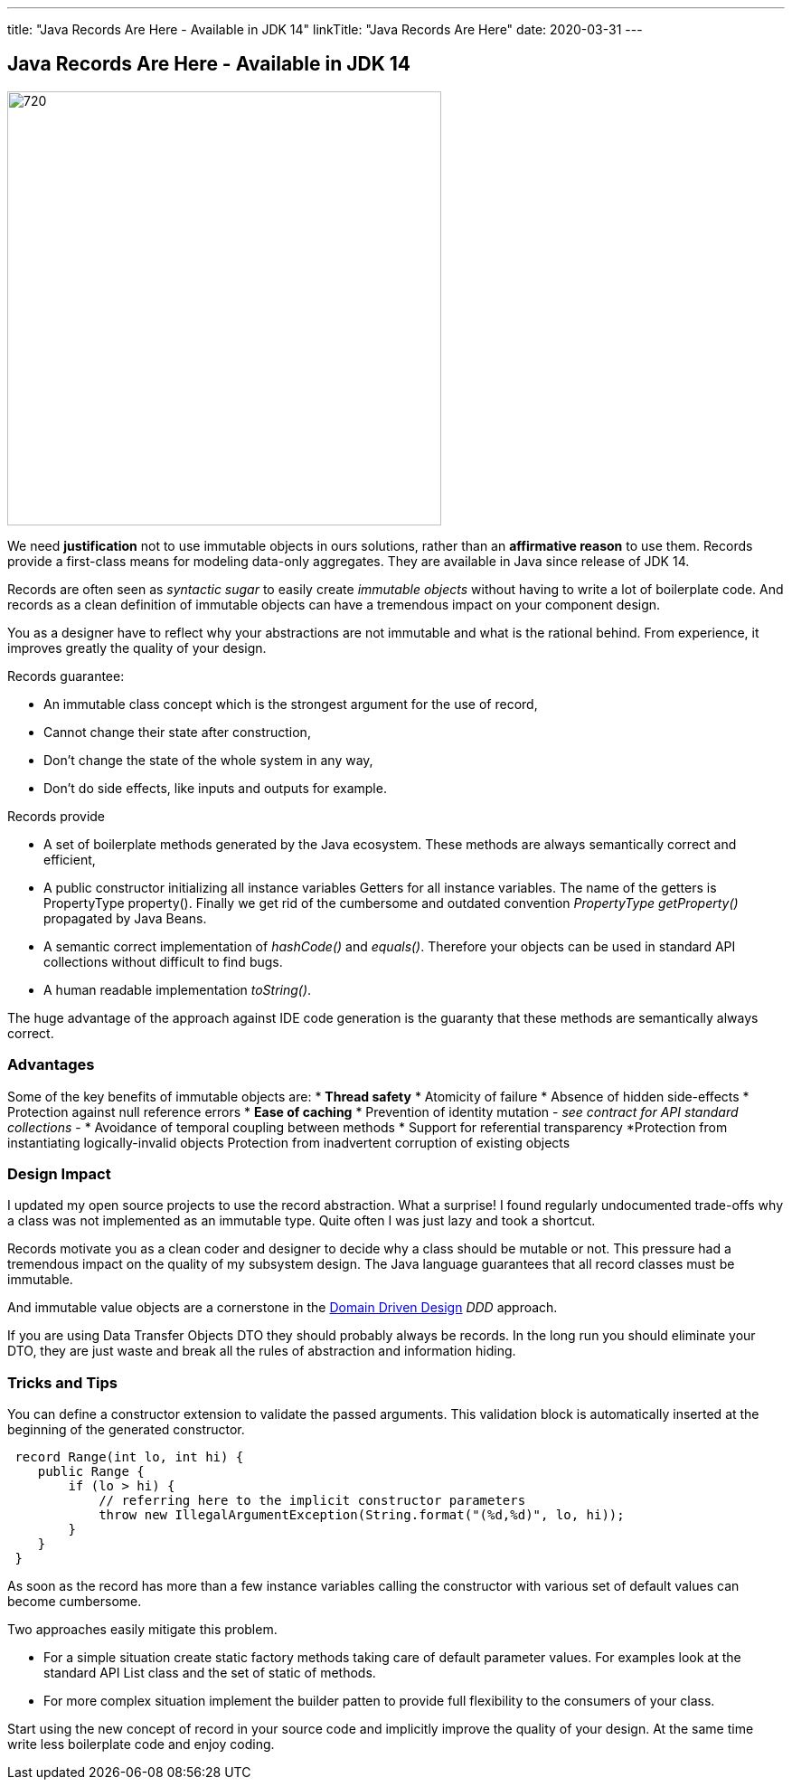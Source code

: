 ---
title: "Java Records Are Here - Available in JDK 14"
linkTitle: "Java Records Are Here"
date: 2020-03-31
---

== Java Records Are Here - Available in JDK 14
:author: Marcel Baumann
:email: <marcel.baumann@tangly.net>
:homepage: https://www.tangly.net/
:company: https://www.tangly.net/[tangly llc]
:copyright: CC-BY-SA 4.0

image::2020-03-01-head.jpg[720, 480, role=left]
We need *justification* not to use immutable objects in ours solutions, rather than an *affirmative reason* to use them.
Records provide a first-class means for modeling data-only aggregates.
They are available in Java since release of JDK 14.

Records are often seen as _syntactic sugar_ to easily create _immutable objects_ without having to write a lot of boilerplate code.
And records as a clean definition of immutable objects can have a tremendous impact on your component design.

You as a designer have to reflect why your abstractions are not immutable and what is the rational behind.
From experience, it improves greatly the quality of your design.

Records guarantee:

* An immutable class concept which is the strongest argument for the use of record,
* Cannot change their state after construction,
* Don’t change the state of the whole system in any way,
* Don’t do side effects, like inputs and outputs for example.

Records provide

* A set of boilerplate methods generated by the Java ecosystem.
These methods are always semantically correct and efficient,
* A public constructor initializing all instance variables Getters for all instance variables.
The name of the getters is PropertyType property().
Finally we get rid of the cumbersome and outdated convention _PropertyType getProperty()_ propagated by Java Beans.
* A semantic correct implementation of _hashCode()_ and _equals()_.
Therefore your objects can be used in standard API collections without difficult to find bugs.
* A human readable implementation _toString()_.

The huge advantage of the approach against IDE code generation is the guaranty that these methods are semantically always correct.

=== Advantages

Some of the key benefits of immutable objects are:
* *Thread safety*
* Atomicity of failure
* Absence of hidden side-effects
* Protection against null reference errors
* *Ease of caching*
* Prevention of identity mutation - _see contract for API standard collections_ -
* Avoidance of temporal coupling between methods
* Support for referential transparency
*Protection from instantiating logically-invalid objects Protection from inadvertent corruption of existing objects

=== Design Impact

I updated my open source projects to use the record abstraction.
What a surprise!
I found regularly undocumented trade-offs why a class was not implemented as an immutable type.
Quite often I was just lazy and took a shortcut.

Records motivate you as a clean coder and designer to decide why a class should be mutable or not.
This pressure had a tremendous impact on the quality of my subsystem design.
The Java language guarantees that all record classes must be immutable.

And immutable value objects are a cornerstone in the https://en.wikipedia.org/wiki/Domain-driven_design[Domain Driven Design] _DDD_ approach.

If you are using Data Transfer Objects DTO they should probably always be records.
In the long run you should eliminate your DTO, they are just waste and break all the rules of abstraction and information hiding.

=== Tricks and Tips

You can define a constructor extension to validate the passed arguments.
This validation block is automatically inserted at the beginning of the generated constructor.

[source, java]
----
 record Range(int lo, int hi) {
    public Range {
        if (lo > hi) {
            // referring here to the implicit constructor parameters
            throw new IllegalArgumentException(String.format("(%d,%d)", lo, hi));
        }
    }
 }
----

As soon as the record has more than a few instance variables calling the constructor with various set of default values can become cumbersome.

Two approaches easily mitigate this problem.

* For a simple situation create static factory methods taking care of default parameter values.
For examples look at the standard API List class and the set of static of methods.
* For more complex situation implement the builder patten to provide full flexibility to the consumers of your class.

Start using the new concept of record in your source code and implicitly improve the quality of your design.
At the same time write less boilerplate code and enjoy coding.
